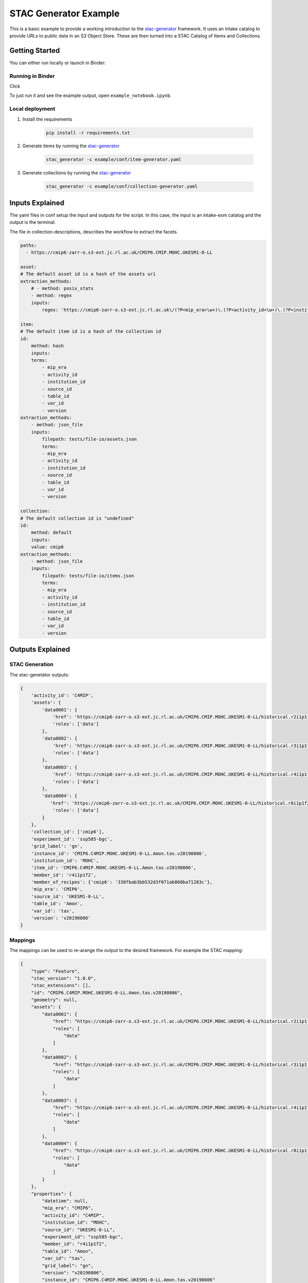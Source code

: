 **********************
STAC Generator Example
**********************

This is a basic example to provide a working introduction to the `stac-generator`_ framework.
It uses an intake catalog to provide URLs to public data in an S3 Object Store. These are
then turned into a STAC Catalog of Items and Collections.

Getting Started
================

You can either run locally or launch in Binder:
 
Running in Binder
-----------------

Click 

.. image:: https://mybinder.org/badge_logo.svg
 :target: https://mybinder.org/v2/gh/cedadev/stac-generator/example/HEAD

To just run it and see the example output, open ``example_notebook.ipynb``.


Local deployment
-----------------

1. Install the requirements

    .. code-block::

        pip install -r requirements.txt

2. Generate items by running the `stac-generator`_

    .. code-block::

        stac_generator -c example/conf/item-generator.yaml

3. Generate collections by running the `stac-generator`_

    .. code-block::

        stac_generator -c example/conf/collection-generator.yaml

Inputs Explained
================

The yaml files in conf setup the input and outputs for the script. In this case, the input is an intake-esm catalog and the output is the terminal.

The file in collection-descriptions, describes the workflow to extract the facets.

.. code-block:: yaml

    paths:
      - https://cmip6-zarr-o.s3-ext.jc.rl.ac.uk/CMIP6.CMIP.MOHC.UKESM1-0-LL

    asset:
    # The default asset id is a hash of the assets uri
    extraction_methods:
        # - method: posix_stats
        - method: regex
        inputs:
            regex: 'https://cmip6-zarr-o.s3-ext.jc.rl.ac.uk\/(?P<mip_era>\w+)\.(?P<activity_id>\w+)\.(?P<institution_id>[\w-]+)\.(?P<source_id>[\w-]+)\/(?P<experiment_id>[\w-]+)\.(?P<member_id>\w+)\.(?P<table_id>\w+)\.(?P<var_id>\w+)\.(?P<grid_label>\w+)\.(?P<version>\w+)'

    item:
    # The default item id is a hash of the collection id
    id:
        method: hash
        inputs:
        terms:
            - mip_era
            - activity_id
            - institution_id
            - source_id
            - table_id
            - var_id
            - version
    extraction_methods:
        - method: json_file
        inputs:
            filepath: tests/file-io/assets.json
            terms:
            - mip_era
            - activity_id
            - institution_id
            - source_id
            - table_id
            - var_id
            - version

    collection:
    # The default collection id is "undefined"
    id:
        method: default
        inputs:
        value: cmip6
    extraction_methods:
        - method: json_file
        inputs:
            filepath: tests/file-io/items.json
            terms:
            - mip_era
            - activity_id
            - institution_id
            - source_id
            - table_id
            - var_id
            - version


Outputs Explained
=================

STAC Generation
---------------

The stac-genetator outputs:

.. code-block:: python

    {
        'activity_id': 'C4MIP',
        'assets': {
            'data0001': {
                'href': 'https://cmip6-zarr-o.s3-ext.jc.rl.ac.uk/CMIP6.CMIP.MOHC.UKESM1-0-LL/historical.r2i1p1f2.Amon.tas.gn.v20190502.zarr',
                'roles': ['data']
            },
            'data0002': {
                'href': 'https://cmip6-zarr-o.s3-ext.jc.rl.ac.uk/CMIP6.CMIP.MOHC.UKESM1-0-LL/historical.r3i1p1f2.Amon.tas.gn.v20190502.zarr',
                'roles': ['data']
            },
            'data0003': {
                'href': 'https://cmip6-zarr-o.s3-ext.jc.rl.ac.uk/CMIP6.CMIP.MOHC.UKESM1-0-LL/historical.r4i1p1f2.Amon.tas.gn.v20190502.zarr',
                'roles': ['data']
            },
            'data0004': {
               'href': 'https://cmip6-zarr-o.s3-ext.jc.rl.ac.uk/CMIP6.CMIP.MOHC.UKESM1-0-LL/historical.r8i1p1f2.Amon.tas.gn.v20190502.zarr',
                'roles': ['data']
            }
        },
        'collection_id': ['cmip6'],
        'experiment_id': 'ssp585-bgc',
        'grid_label': 'gn',
        'instance_id': 'CMIP6.C4MIP.MOHC.UKESM1-0-LL.Amon.tas.v20190806',
        'institution_id': 'MOHC',
        'item_id': 'CMIP6.C4MIP.MOHC.UKESM1-0-LL.Amon.tas.v20190806',
        'member_id': 'r4i1p1f2',
        'member_of_recipes': {'cmip6': '338fbab3bb532d3f071ab068ba71283c'},
        'mip_era': 'CMIP6',
        'source_id': 'UKESM1-0-LL',
        'table_id': 'Amon',
        'var_id': 'tas',
        'version': 'v20190806'
    }

Mappings
--------

The mappings can be used to re-arange the output to the desired framework. For example the STAC mapping:

.. code-block:: python

    {
        "type": "Feature",
        "stac_version": "1.0.0",
        "stac_extensions": [],
        "id": "CMIP6.C4MIP.MOHC.UKESM1-0-LL.Amon.tas.v20190806",
        "geometry": null,
        "assets": {
            "data0001": {
                "href": "https://cmip6-zarr-o.s3-ext.jc.rl.ac.uk/CMIP6.CMIP.MOHC.UKESM1-0-LL/historical.r2i1p1f2.Amon.tas.gn.v20190502.zarr",
                "roles": [
                    "data"
                ]
            },
            "data0002": {
                "href": "https://cmip6-zarr-o.s3-ext.jc.rl.ac.uk/CMIP6.CMIP.MOHC.UKESM1-0-LL/historical.r3i1p1f2.Amon.tas.gn.v20190502.zarr",
                "roles": [
                    "data"
                ]
            },
            "data0003": {
                "href": "https://cmip6-zarr-o.s3-ext.jc.rl.ac.uk/CMIP6.CMIP.MOHC.UKESM1-0-LL/historical.r4i1p1f2.Amon.tas.gn.v20190502.zarr",
                "roles": [
                    "data"
                ]
            },
            "data0004": {
                "href": "https://cmip6-zarr-o.s3-ext.jc.rl.ac.uk/CMIP6.CMIP.MOHC.UKESM1-0-LL/historical.r8i1p1f2.Amon.tas.gn.v20190502.zarr",
                "roles": [
                    "data"
                ]
            }
        },
        "properties": {
            "datetime": null,
            "mip_era": "CMIP6",
            "activity_id": "C4MIP",
            "institution_id": "MOHC",
            "source_id": "UKESM1-0-LL",
            "experiment_id": "ssp585-bgc",
            "member_id": "r4i1p1f2",
            "table_id": "Amon",
            "var_id": "tas",
            "grid_label": "gn",
            "version": "v20190806",
            "instance_id": "CMIP6.C4MIP.MOHC.UKESM1-0-LL.Amon.tas.v20190806"
        },
        "collection": "cmip6"
    }

.. _Cookiecutter: https://github.com/audreyr/cookiecutter
.. _`audreyr/cookiecutter-pypackage`: https://github.com/audreyr/cookiecutter-pypackage
.. _`stac-generator`: https://cedadev.github.io/stac-generator/
